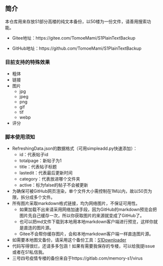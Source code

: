 ** 简介

本仓库用来存放S1部分高楼的纯文本备份，以50楼为一份文件，请善用搜索功能。

- Gitee地址：https://gitee.com/TomoeMami/S1PlainTextBackup

- GitHub地址：https://github.com/TomoeMami/S1PlainTextBackup

*** 目前支持的特殊效果

- 粗体
- 链接
- 图片
    - jpg
    - jpeg
    - png
    - gif
    - tif
    - webp
- 评分

*** 脚本使用须知

- RefreshingData.json的数据格式（可用simpleadd.py快速添加）：
    - id：代表帖子id
    - totalpage：新帖子为1
    - title：代表帖子标题
    - lastedit：代表最后更新时间
    - category：代表放进哪个文件夹
    - active：标为false的帖子不会被更新
- 为确保可被GitHub网页渲染，单个文件大小需控制在1M以内，故以50页为限，拆分成多个文件。
- 所有图片采取markdown格式链接，均为网络图片，不保证可用性。
    - 如果加载不出来请采用网络加速手段，因为GitHub的markdown预览会把图片先自己缓存一次，所以你获取图片的来源就变成了GitHub了。
    - 也可以把md文件下载到本地用本地markdown客户端进行预览，这样你就是直连的图片源。
    - Gitee不会帮你缓存图片，会和本地markdown客户端一样直连图片源。
- 如需要本地图文备份，请采用这个备份工具：[[https://github.com/shuangluoxss/Stage1st-downloader][S1Downloader]]
- 代码写得很烂，还请多多包涵！如果有需要我保存的专楼，可以给我提issue或者在S1私信我。
- 三号四号疫情专楼的备份来自于https://gitlab.com/memory-s1/virus 
